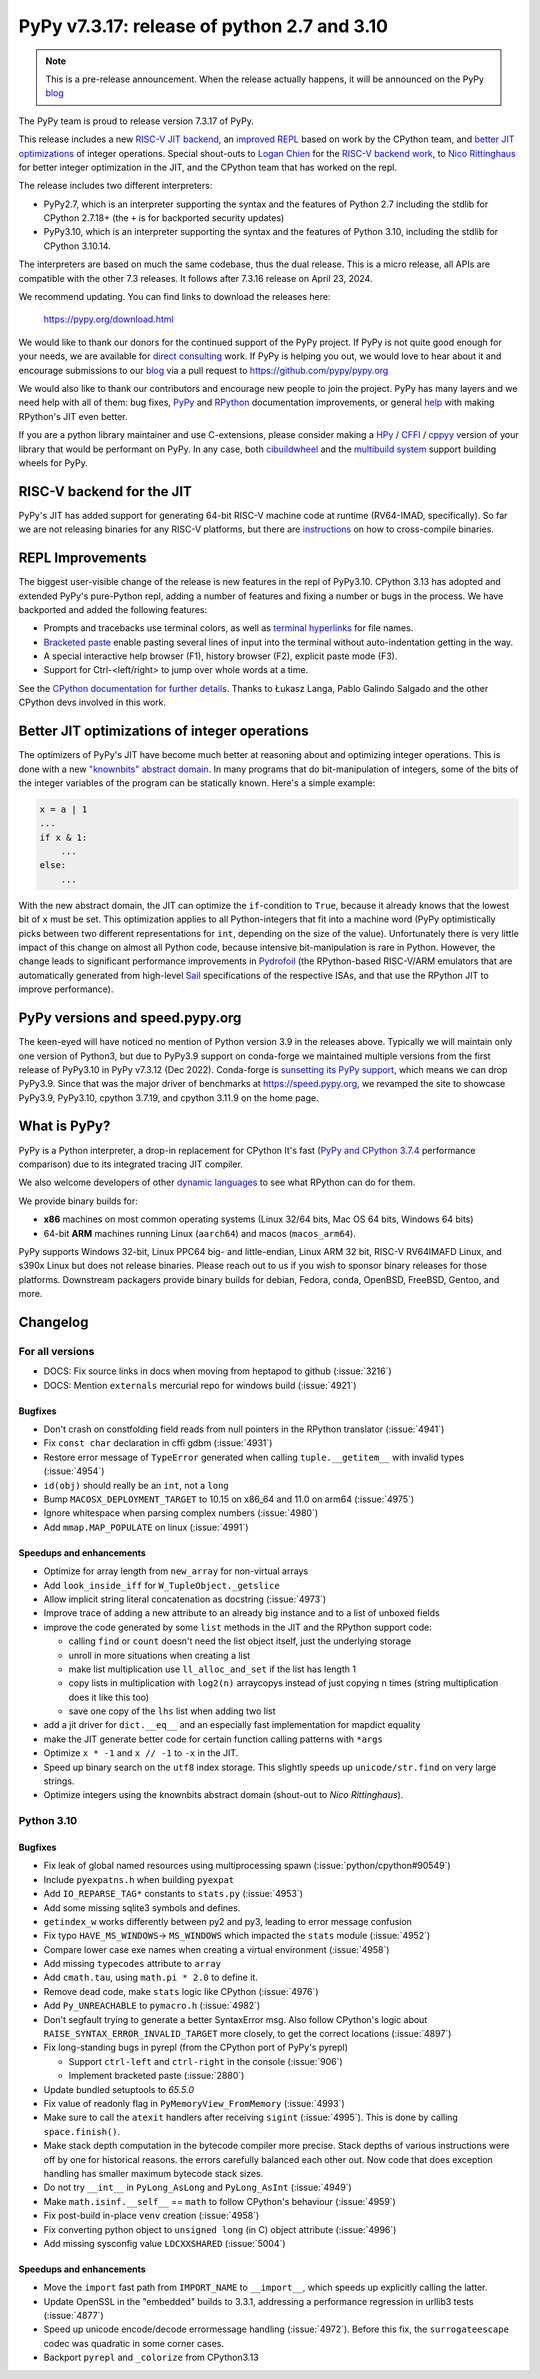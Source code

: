 ============================================
PyPy v7.3.17: release of python 2.7 and 3.10
============================================

..
     updated to 9dcfbc87e2bc23a24df3be4e9548c45581e8db21

.. note::
    This is a pre-release announcement. When the release actually happens, it
    will be announced on the PyPy blog_

The PyPy team is proud to release version 7.3.17 of PyPy.

This release includes a new `RISC-V JIT backend`_, an `improved REPL`_ based on
work by the CPython team, and `better JIT optimizations`_ of integer
operations. Special shout-outs to `Logan Chien`_ for the `RISC-V backend
work`_, to `Nico Rittinghaus`_ for better integer optimization in the JIT, and
the CPython team that has worked on the repl.

The release includes two different interpreters:

- PyPy2.7, which is an interpreter supporting the syntax and the features of
  Python 2.7 including the stdlib for CPython 2.7.18+ (the ``+`` is for
  backported security updates)

- PyPy3.10, which is an interpreter supporting the syntax and the features of
  Python 3.10, including the stdlib for CPython 3.10.14.

The interpreters are based on much the same codebase, thus the dual
release. This is a micro release, all APIs are compatible with the other 7.3
releases. It follows after 7.3.16 release on April 23, 2024. 

We recommend updating. You can find links to download the releases here:

    https://pypy.org/download.html

We would like to thank our donors for the continued support of the PyPy
project. If PyPy is not quite good enough for your needs, we are available for
`direct consulting`_ work. If PyPy is helping you out, we would love to hear
about it and encourage submissions to our blog_ via a pull request
to https://github.com/pypy/pypy.org

We would also like to thank our contributors and encourage new people to join
the project. PyPy has many layers and we need help with all of them: bug fixes,
`PyPy`_ and `RPython`_ documentation improvements, or general `help`_ with
making RPython's JIT even better.

If you are a python library maintainer and use C-extensions, please consider
making a HPy_ / CFFI_ / cppyy_ version of your library that would be performant
on PyPy. In any case, both `cibuildwheel`_ and the `multibuild system`_ support
building wheels for PyPy.

.. _`PyPy`: index.html
.. _`RPython`: https://rpython.readthedocs.org
.. _`help`: project-ideas.html
.. _CFFI: https://cffi.readthedocs.io
.. _cppyy: https://cppyy.readthedocs.io
.. _`multibuild system`: https://github.com/matthew-brett/multibuild
.. _`cibuildwheel`: https://github.com/joerick/cibuildwheel
.. _blog: https://pypy.org/blog
.. _HPy: https://hpyproject.org/
.. _direct consulting: https://www.pypy.org/pypy-sponsors.html
.. _`RISC-V backend work`: https://github.com/pypy/pypy/pull/5002


.. _`RISC-V JIT backend`:

RISC-V backend for the JIT
===========================

PyPy's JIT has added support for generating 64-bit RISC-V machine code at
runtime (RV64-IMAD, specifically). So far we are not releasing binaries for any
RISC-V platforms, but there are instructions_ on how to cross-compile binaries.

.. _instructions: https://rpython.readthedocs.io/en/latest/riscv.html


.. _`improved REPL`:

REPL Improvements
==================

The biggest user-visible change of the release is new features in the repl of
PyPy3.10. CPython 3.13 has adopted and extended PyPy's pure-Python repl, adding
a number of features and fixing a number or bugs in the process. We have
backported and added the following features:

- Prompts and tracebacks use terminal colors, as well as `terminal hyperlinks`_
  for file names.
- `Bracketed paste`_ enable pasting several lines of input into the terminal
  without auto-indentation getting in the way.
- A special interactive help browser (F1), history browser (F2), explicit paste
  mode (F3).
- Support for Ctrl-<left/right> to jump over whole words at a time.

See the `CPython documentation for further details`_. Thanks to Łukasz Langa,
Pablo Galindo Salgado and the other CPython devs involved in this work.

.. _`terminal hyperlinks`: https://gist.github.com/egmontkob/eb114294efbcd5adb1944c9f3cb5feda
.. _`Bracketed paste`: https://en.wikipedia.org/wiki/Bracketed-paste
.. _`CPython documentation for further details`: https://docs.python.org/3.13/whatsnew/3.13.html#a-better-interactive-interpreter


.. _`better JIT optimizations`:

Better JIT optimizations of integer operations
==============================================

The optimizers of PyPy's JIT have become much better at reasoning about and
optimizing integer operations. This is done with a new `"knownbits" abstract
domain`_. In many programs that do bit-manipulation of integers, some of the
bits of the integer variables of the program can be statically known. Here's a
simple example:

.. _`"knownbits" abstract domain`: https://pypy.org/posts/2024/08/toy-knownbits.html

.. code:: python

    x = a | 1
    ...
    if x & 1:
        ...
    else:
        ...

With the new abstract domain, the JIT can optimize the ``if``-condition to
``True``, because it already knows that the lowest bit of ``x`` must be set.
This optimization applies to all Python-integers that fit into a machine word
(PyPy optimistically picks between two different representations for ``int``,
depending on the size of the value). Unfortunately there is very little impact
of this change on almost all Python code, because intensive bit-manipulation is
rare in Python. However, the change leads to significant performance
improvements in `Pydrofoil`_ (the RPython-based RISC-V/ARM emulators that are
automatically generated from high-level Sail_ specifications of the respective
ISAs, and that use the RPython JIT to improve performance).

.. _`Pydrofoil`: https://docs.pydrofoil.org/en/latest/
.. _Sail: https://github.com/rems-project/sail/

PyPy versions and speed.pypy.org
================================

The keen-eyed will have noticed no mention of Python version 3.9 in the
releases above. Typically we will maintain only one version of Python3, but due
to PyPy3.9 support on conda-forge we maintained multiple versions from the
first release of PyPy3.10 in PyPy v7.3.12 (Dec 2022). Conda-forge is
`sunsetting its PyPy support`_, which means we can drop PyPy3.9. Since that was
the major driver of benchmarks at https://speed.pypy.org, we revamped the site
to showcase PyPy3.9, PyPy3.10, cpython 3.7.19, and cpython 3.11.9 on the home
page.

.. _`sunsetting its PyPy support`: https://pypy.org/posts/2024/08/conda-forge-proposes-dropping-support-for-pypy.html

What is PyPy?
=============

PyPy is a Python interpreter, a drop-in replacement for CPython
It's fast (`PyPy and CPython 3.7.4`_ performance
comparison) due to its integrated tracing JIT compiler.

We also welcome developers of other `dynamic languages`_ to see what RPython
can do for them.

We provide binary builds for:

* **x86** machines on most common operating systems
  (Linux 32/64 bits, Mac OS 64 bits, Windows 64 bits)

* 64-bit **ARM** machines running Linux (``aarch64``) and macos (``macos_arm64``).

PyPy supports Windows 32-bit, Linux PPC64 big- and little-endian, Linux ARM
32 bit, RISC-V RV64IMAFD Linux, and s390x Linux but does not release binaries.
Please reach out to us if you wish to sponsor binary releases for those
platforms. Downstream packagers provide binary builds for debian, Fedora,
conda, OpenBSD, FreeBSD, Gentoo, and more.

.. _`PyPy and CPython 3.7.4`: https://speed.pypy.org
.. _`dynamic languages`: https://rpython.readthedocs.io/en/latest/examples.html

Changelog
=========

For all versions
----------------

- DOCS: Fix source links in docs when moving from heptapod to github (:issue:`3216`)
- DOCS: Mention ``externals`` mercurial repo for windows build (:issue:`4921`)

Bugfixes
~~~~~~~~

- Don't crash on constfolding field reads from null pointers in the RPython
  translator (:issue:`4941`)
- Fix ``const char`` declaration in cffi gdbm (:issue:`4931`)
- Restore error message of ``TypeError`` generated when calling
  ``tuple.__getitem__`` with invalid types (:issue:`4954`)
- ``id(obj)`` should really be an ``int``, not a ``long``
- Bump ``MACOSX_DEPLOYMENT_TARGET`` to 10.15 on x86_64 and 11.0 on arm64
  (:issue:`4975`)
- Ignore whitespace when parsing complex numbers (:issue:`4980`)
- Add ``mmap.MAP_POPULATE`` on linux (:issue:`4991`)

Speedups and enhancements
~~~~~~~~~~~~~~~~~~~~~~~~~

- Optimize for array length from ``new_array`` for non-virtual arrays 
- Add ``look_inside_iff`` for ``W_TupleObject._getslice``
- Allow implicit string literal concatenation as docstring (:issue:`4973`)
- Improve trace of adding a new attribute to an already big instance and to a
  list of unboxed fields
- improve the code generated by some ``list`` methods in the JIT and the
  RPython support code:
    
  - calling ``find`` or ``count`` doesn't need the list object itself, just the
    underlying storage
  - unroll in more situations when creating a list
  - make list multiplication use ``ll_alloc_and_set`` if the list has length 1
  - copy lists in multiplication with ``log2(n)`` arraycopys instead of just
    copying n times (string multiplication does it like this too)
  - save one copy of the ``lhs`` list when adding two list

- add a jit driver for ``dict.__eq__`` and an especially fast implementation
  for mapdict equality
- make the JIT generate better code for certain function calling patterns with ``*args``
- Optimize ``x * -1`` and ``x // -1`` to ``-x`` in the JIT.
- Speed up binary search on the ``utf8`` index storage. This slightly speeds up
  ``unicode/str.find`` on very large strings.
- Optimize integers using the knownbits abstract domain (shout-out to `Nico Rittinghaus`).


.. _`Nico Rittinghaus`: https://github.com/nirit100
.. _`Logan Chien`: https://github.com/loganchien

Python 3.10
-----------

Bugfixes
~~~~~~~~

- Fix leak of global named resources using multiprocessing spawn (:issue:`python/cpython#90549`)
- Include ``pyexpatns.h`` when building ``pyexpat``
- Add ``IO_REPARSE_TAG*`` constants to ``stats.py`` (:issue:`4953`)
- Add some missing sqlite3 symbols and defines.
- ``getindex_w`` works differently between py2 and py3, leading to error
  message confusion
- Fix typo ``HAVE_MS_WINDOWS``-> ``MS_WINDOWS`` which impacted the ``stats``
  module (:issue:`4952`)
- Compare lower case exe names when creating a virtual environment (:issue:`4958`)
- Add missing ``typecodes`` attribute to ``array``
- Add ``cmath.tau``, using ``math.pi * 2.0`` to define it.
- Remove dead code, make ``stats`` logic like CPython (:issue:`4976`)
- Add ``Py_UNREACHABLE`` to ``pymacro.h`` (:issue:`4982`)
- Don't segfault trying to generate a better SyntaxError msg. Also follow CPython's
  logic about ``RAISE_SYNTAX_ERROR_INVALID_TARGET`` more closely, to get the
  correct locations (:issue:`4897`)
- Fix long-standing bugs in pyrepl (from the CPython port of PyPy's pyrepl)

  - Support ``ctrl-left`` and ``ctrl-right`` in the console (:issue:`906`)
  - Implement bracketed paste (:issue:`2880`)
- Update bundled setuptools to `65.5.0`
- Fix value of readonly flag in ``PyMemoryView_FromMemory`` (:issue:`4993`)
- Make sure to call the ``atexit`` handlers after receiving ``sigint``
  (:issue:`4995`). This is done by calling ``space.finish()``.
- Make stack depth computation in the bytecode compiler more precise. Stack
  depths of various instructions were off by one for historical reasons. the
  errors carefully balanced each other out. Now code that does exception
  handling has smaller maximum bytecode stack sizes.
- Do not try ``__int__`` in ``PyLong_AsLong`` and ``PyLong_AsInt`` (:issue:`4949`)
- Make ``math.isinf.__self__`` == ``math`` to follow CPython's behaviour (:issue:`4959`)
- Fix post-build in-place ``venv`` creation (:issue:`4958`)
- Fix converting python object to ``unsigned long`` (in C) object attribute
  (:issue:`4996`)
- Add missing sysconfig value ``LDCXXSHARED`` (:issue:`5004`)

Speedups and enhancements
~~~~~~~~~~~~~~~~~~~~~~~~~
- Move the ``import`` fast path from ``IMPORT_NAME`` to ``__import__``, which
  speeds up explicitly calling the latter.
- Update OpenSSL in the "embedded" builds to 3.3.1, addressing a performance
  regression in urllib3 tests (:issue:`4877`)
- Speed up unicode encode/decode errormessage handling (:issue:`4972`). Before
  this fix, the ``surrogateescape`` codec was quadratic in some corner cases.
- Backport ``pyrepl`` and ``_colorize`` from CPython3.13

.. _bpo-29334: https://github.com/python/cpython/issues/73520
